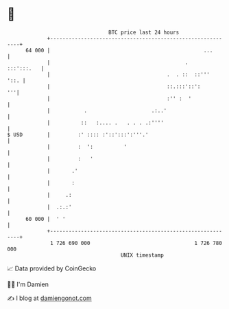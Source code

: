 * 👋

#+begin_example
                                    BTC price last 24 hours                    
                +------------------------------------------------------------+ 
         64 000 |                                                  ...       | 
                |                                            .    :::':::.   | 
                |                                      .  . ::  ::'''   '::. | 
                |                                      ::.:::'::':        '''| 
                |                                      :'' :  '              | 
                |           .                     .:..'                      | 
                |          ::   :.... .   . . . .:''''                       | 
   $ USD        |         :' :::: :'::':::':'''.'                            | 
                |         :  ':          '                                   | 
                |         :   '                                              | 
                |       .'                                                   | 
                |       :                                                    | 
                |     .:                                                     | 
                |  .:.:'                                                     | 
         60 000 |  ' '                                                       | 
                +------------------------------------------------------------+ 
                 1 726 690 000                                  1 726 780 000  
                                        UNIX timestamp                         
#+end_example
📈 Data provided by CoinGecko

🧑‍💻 I'm Damien

✍️ I blog at [[https://www.damiengonot.com][damiengonot.com]]
